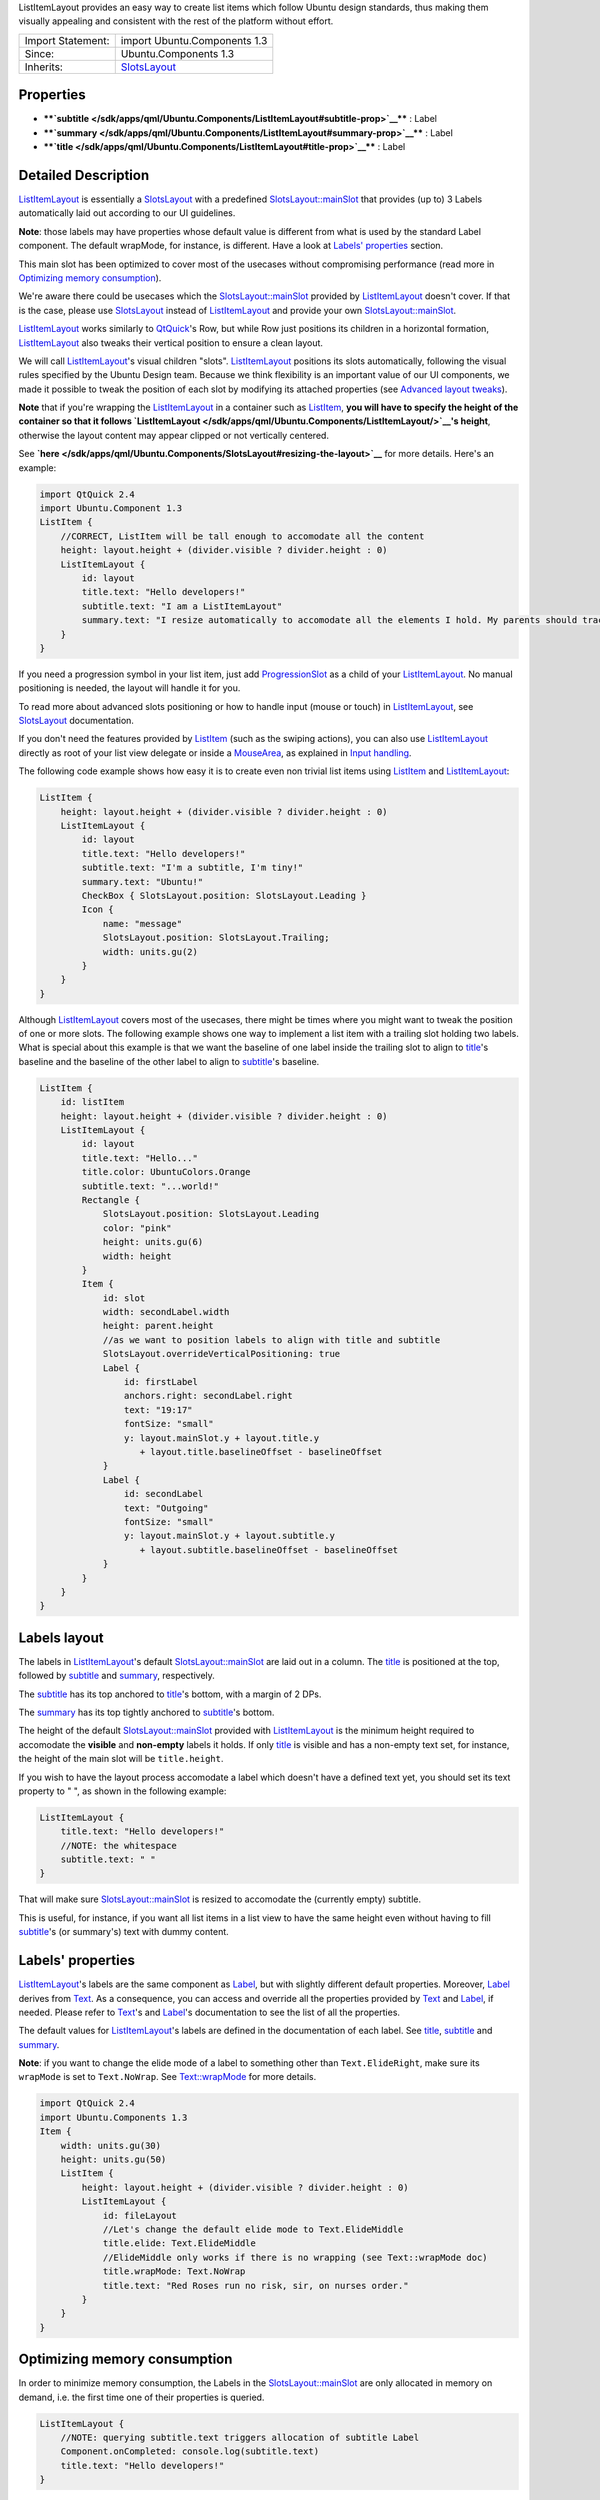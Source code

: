 ListItemLayout provides an easy way to create list items which follow
Ubuntu design standards, thus making them visually appealing and
consistent with the rest of the platform without effort.

+--------------------------------------+--------------------------------------+
| Import Statement:                    | import Ubuntu.Components 1.3         |
+--------------------------------------+--------------------------------------+
| Since:                               | Ubuntu.Components 1.3                |
+--------------------------------------+--------------------------------------+
| Inherits:                            | `SlotsLayout </sdk/apps/qml/Ubuntu.C |
|                                      | omponents/SlotsLayout/>`__           |
+--------------------------------------+--------------------------------------+

Properties
----------

-  ****`subtitle </sdk/apps/qml/Ubuntu.Components/ListItemLayout#subtitle-prop>`__****
   : Label
-  ****`summary </sdk/apps/qml/Ubuntu.Components/ListItemLayout#summary-prop>`__****
   : Label
-  ****`title </sdk/apps/qml/Ubuntu.Components/ListItemLayout#title-prop>`__****
   : Label

Detailed Description
--------------------

`ListItemLayout </sdk/apps/qml/Ubuntu.Components/ListItemLayout/>`__ is
essentially a
`SlotsLayout </sdk/apps/qml/Ubuntu.Components/SlotsLayout/>`__ with a
predefined
`SlotsLayout::mainSlot </sdk/apps/qml/Ubuntu.Components/SlotsLayout#mainSlot-prop>`__
that provides (up to) 3 Labels automatically laid out according to our
UI guidelines.

**Note**: those labels may have properties whose default value is
different from what is used by the standard Label component. The default
wrapMode, for instance, is different. Have a look at `Labels'
properties </sdk/apps/qml/Ubuntu.Components/ListItemLayout#labels-properties>`__
section.

This main slot has been optimized to cover most of the usecases without
compromising performance (read more in `Optimizing memory
consumption </sdk/apps/qml/Ubuntu.Components/ListItemLayout#optimizing-memory-consumption>`__).

We're aware there could be usecases which the
`SlotsLayout::mainSlot </sdk/apps/qml/Ubuntu.Components/SlotsLayout#mainSlot-prop>`__
provided by
`ListItemLayout </sdk/apps/qml/Ubuntu.Components/ListItemLayout/>`__
doesn't cover. If that is the case, please use
`SlotsLayout </sdk/apps/qml/Ubuntu.Components/SlotsLayout/>`__ instead
of `ListItemLayout </sdk/apps/qml/Ubuntu.Components/ListItemLayout/>`__
and provide your own
`SlotsLayout::mainSlot </sdk/apps/qml/Ubuntu.Components/SlotsLayout#mainSlot-prop>`__.

`ListItemLayout </sdk/apps/qml/Ubuntu.Components/ListItemLayout/>`__
works similarly to
`QtQuick <http://doc.qt.io/qt-5/qtquick-qmlmodule.html>`__'s Row, but
while Row just positions its children in a horizontal formation,
`ListItemLayout </sdk/apps/qml/Ubuntu.Components/ListItemLayout/>`__
also tweaks their vertical position to ensure a clean layout.

We will call
`ListItemLayout </sdk/apps/qml/Ubuntu.Components/ListItemLayout/>`__'s
visual children "slots".
`ListItemLayout </sdk/apps/qml/Ubuntu.Components/ListItemLayout/>`__
positions its slots automatically, following the visual rules specified
by the Ubuntu Design team. Because we think flexibility is an important
value of our UI components, we made it possible to tweak the position of
each slot by modifying its attached properties (see `Advanced layout
tweaks </sdk/apps/qml/Ubuntu.Components/SlotsLayout#advanced-layout-tweaks>`__).

**Note** that if you're wrapping the
`ListItemLayout </sdk/apps/qml/Ubuntu.Components/ListItemLayout/>`__ in
a container such as
`ListItem </sdk/apps/qml/Ubuntu.Components/ListItem/>`__, **you will
have to specify the height of the container so that it follows
`ListItemLayout </sdk/apps/qml/Ubuntu.Components/ListItemLayout/>`__'s
height**, otherwise the layout content may appear clipped or not
vertically centered.

See
**`here </sdk/apps/qml/Ubuntu.Components/SlotsLayout#resizing-the-layout>`__**
for more details. Here's an example:

.. code:: qml

    import QtQuick 2.4
    import Ubuntu.Component 1.3
    ListItem {
        //CORRECT, ListItem will be tall enough to accomodate all the content
        height: layout.height + (divider.visible ? divider.height : 0)
        ListItemLayout {
            id: layout
            title.text: "Hello developers!"
            subtitle.text: "I am a ListItemLayout"
            summary.text: "I resize automatically to accomodate all the elements I hold. My parents should track my height property!"
        }
    }

If you need a progression symbol in your list item, just add
`ProgressionSlot </sdk/apps/qml/Ubuntu.Components/ProgressionSlot/>`__
as a child of your
`ListItemLayout </sdk/apps/qml/Ubuntu.Components/ListItemLayout/>`__. No
manual positioning is needed, the layout will handle it for you.

To read more about advanced slots positioning or how to handle input
(mouse or touch) in
`ListItemLayout </sdk/apps/qml/Ubuntu.Components/ListItemLayout/>`__,
see `SlotsLayout </sdk/apps/qml/Ubuntu.Components/SlotsLayout/>`__
documentation.

If you don't need the features provided by
`ListItem </sdk/apps/qml/Ubuntu.Components/ListItem/>`__ (such as the
swiping actions), you can also use
`ListItemLayout </sdk/apps/qml/Ubuntu.Components/ListItemLayout/>`__
directly as root of your list view delegate or inside a
`MouseArea </sdk/apps/qml/QtQuick/MouseArea/>`__, as explained in `Input
handling </sdk/apps/qml/Ubuntu.Components/SlotsLayout#input-handling>`__.

The following code example shows how easy it is to create even non
trivial list items using
`ListItem </sdk/apps/qml/Ubuntu.Components/ListItem/>`__ and
`ListItemLayout </sdk/apps/qml/Ubuntu.Components/ListItemLayout/>`__:

.. code:: qml

    ListItem {
        height: layout.height + (divider.visible ? divider.height : 0)
        ListItemLayout {
            id: layout
            title.text: "Hello developers!"
            subtitle.text: "I'm a subtitle, I'm tiny!"
            summary.text: "Ubuntu!"
            CheckBox { SlotsLayout.position: SlotsLayout.Leading }
            Icon {
                name: "message"
                SlotsLayout.position: SlotsLayout.Trailing;
                width: units.gu(2)
            }
        }
    }

Although
`ListItemLayout </sdk/apps/qml/Ubuntu.Components/ListItemLayout/>`__
covers most of the usecases, there might be times where you might want
to tweak the position of one or more slots. The following example shows
one way to implement a list item with a trailing slot holding two
labels. What is special about this example is that we want the baseline
of one label inside the trailing slot to align to
`title </sdk/apps/qml/Ubuntu.Components/ListItemLayout#title-prop>`__'s
baseline and the baseline of the other label to align to
`subtitle </sdk/apps/qml/Ubuntu.Components/ListItemLayout#subtitle-prop>`__'s
baseline.

.. code:: qml

    ListItem {
        id: listItem
        height: layout.height + (divider.visible ? divider.height : 0)
        ListItemLayout {
            id: layout
            title.text: "Hello..."
            title.color: UbuntuColors.Orange
            subtitle.text: "...world!"
            Rectangle {
                SlotsLayout.position: SlotsLayout.Leading
                color: "pink"
                height: units.gu(6)
                width: height
            }
            Item {
                id: slot
                width: secondLabel.width
                height: parent.height
                //as we want to position labels to align with title and subtitle
                SlotsLayout.overrideVerticalPositioning: true
                Label {
                    id: firstLabel
                    anchors.right: secondLabel.right
                    text: "19:17"
                    fontSize: "small"
                    y: layout.mainSlot.y + layout.title.y
                       + layout.title.baselineOffset - baselineOffset
                }
                Label {
                    id: secondLabel
                    text: "Outgoing"
                    fontSize: "small"
                    y: layout.mainSlot.y + layout.subtitle.y
                       + layout.subtitle.baselineOffset - baselineOffset
                }
            }
        }
    }

Labels layout
-------------

The labels in
`ListItemLayout </sdk/apps/qml/Ubuntu.Components/ListItemLayout/>`__'s
default
`SlotsLayout::mainSlot </sdk/apps/qml/Ubuntu.Components/SlotsLayout#mainSlot-prop>`__
are laid out in a column. The
`title </sdk/apps/qml/Ubuntu.Components/ListItemLayout#title-prop>`__ is
positioned at the top, followed by
`subtitle </sdk/apps/qml/Ubuntu.Components/ListItemLayout#subtitle-prop>`__
and
`summary </sdk/apps/qml/Ubuntu.Components/ListItemLayout#summary-prop>`__,
respectively.

The
`subtitle </sdk/apps/qml/Ubuntu.Components/ListItemLayout#subtitle-prop>`__
has its top anchored to
`title </sdk/apps/qml/Ubuntu.Components/ListItemLayout#title-prop>`__'s
bottom, with a margin of 2 DPs.

The
`summary </sdk/apps/qml/Ubuntu.Components/ListItemLayout#summary-prop>`__
has its top tightly anchored to
`subtitle </sdk/apps/qml/Ubuntu.Components/ListItemLayout#subtitle-prop>`__'s
bottom.

The height of the default
`SlotsLayout::mainSlot </sdk/apps/qml/Ubuntu.Components/SlotsLayout#mainSlot-prop>`__
provided with
`ListItemLayout </sdk/apps/qml/Ubuntu.Components/ListItemLayout/>`__ is
the minimum height required to accomodate the **visible** and
**non-empty** labels it holds. If only
`title </sdk/apps/qml/Ubuntu.Components/ListItemLayout#title-prop>`__ is
visible and has a non-empty text set, for instance, the height of the
main slot will be ``title.height``.

If you wish to have the layout process accomodate a label which doesn't
have a defined text yet, you should set its text property to " ", as
shown in the following example:

.. code:: qml

    ListItemLayout {
        title.text: "Hello developers!"
        //NOTE: the whitespace
        subtitle.text: " "
    }

That will make sure
`SlotsLayout::mainSlot </sdk/apps/qml/Ubuntu.Components/SlotsLayout#mainSlot-prop>`__
is resized to accomodate the (currently empty) subtitle.

This is useful, for instance, if you want all list items in a list view
to have the same height even without having to fill
`subtitle </sdk/apps/qml/Ubuntu.Components/ListItemLayout#subtitle-prop>`__'s
(or summary's) text with dummy content.

Labels' properties
------------------

`ListItemLayout </sdk/apps/qml/Ubuntu.Components/ListItemLayout/>`__'s
labels are the same component as
`Label </sdk/apps/qml/Ubuntu.Components/Label/>`__, but with slightly
different default properties. Moreover,
`Label </sdk/apps/qml/Ubuntu.Components/Label/>`__ derives from
`Text </sdk/apps/qml/QtQuick/qtquick-releasenotes#text>`__. As a
consequence, you can access and override all the properties provided by
`Text </sdk/apps/qml/QtQuick/qtquick-releasenotes#text>`__ and
`Label </sdk/apps/qml/Ubuntu.Components/Label/>`__, if needed. Please
refer to `Text </sdk/apps/qml/QtQuick/qtquick-releasenotes#text>`__'s
and `Label </sdk/apps/qml/Ubuntu.Components/Label/>`__'s documentation
to see the list of all the properties.

The default values for
`ListItemLayout </sdk/apps/qml/Ubuntu.Components/ListItemLayout/>`__'s
labels are defined in the documentation of each label. See
`title </sdk/apps/qml/Ubuntu.Components/ListItemLayout#title-prop>`__,
`subtitle </sdk/apps/qml/Ubuntu.Components/ListItemLayout#subtitle-prop>`__
and
`summary </sdk/apps/qml/Ubuntu.Components/ListItemLayout#summary-prop>`__.

**Note**: if you want to change the elide mode of a label to something
other than ``Text.ElideRight``, make sure its ``wrapMode`` is set to
``Text.NoWrap``. See
`Text::wrapMode </sdk/apps/qml/QtQuick/Text#wrapMode-prop>`__ for more
details.

.. code:: qml

    import QtQuick 2.4
    import Ubuntu.Components 1.3
    Item {
        width: units.gu(30)
        height: units.gu(50)
        ListItem {
            height: layout.height + (divider.visible ? divider.height : 0)
            ListItemLayout {
                id: fileLayout
                //Let's change the default elide mode to Text.ElideMiddle
                title.elide: Text.ElideMiddle
                //ElideMiddle only works if there is no wrapping (see Text::wrapMode doc)
                title.wrapMode: Text.NoWrap
                title.text: "Red Roses run no risk, sir, on nurses order."
            }
        }
    }

Optimizing memory consumption
-----------------------------

In order to minimize memory consumption, the Labels in the
`SlotsLayout::mainSlot </sdk/apps/qml/Ubuntu.Components/SlotsLayout#mainSlot-prop>`__
are only allocated in memory on demand, i.e. the first time one of their
properties is queried.

.. code:: qml

    ListItemLayout {
        //NOTE: querying subtitle.text triggers allocation of subtitle Label
        Component.onCompleted: console.log(subtitle.text)
        title.text: "Hello developers!"
    }

In the example above, querying subtitle.text will trigger the allocation
in memory of the subtitle Label, which we don't actually use. We
**recommend** avoiding querying properties of labels that we don't plan
to use in the layout, in order to minimize memory consumption and
maximize the scrolling performance of our list views.

.. code:: qml

    ListItemLayout {
        //no extra labels created
        title.text: "Hello developers!"
    }

About aliasing labels properties
--------------------------------

Due to the way ListItemsLayout's labels are created (see `Optimizing
memory
consumption </sdk/apps/qml/Ubuntu.Components/ListItemLayout#optimizing-memory-consumption>`__)
it is not possible to directly alias their properties. It is still
possible, however, to expose an API that gives indirect read-write
access to those properties. The following code:

.. code:: qml

    ListItem {
        height: layout.height + (divider.visible ? divider.height : 0)
        property alias titleText: layout.title.text
        ListItemLayout {
            id: layout
        }
    }

will return the error "Invalid alias location", because the title object
does not yet exist at time when the alias is created.

If you need to expose an API for your component that allows changing the
properties of the labels, we recommend aliasing the labels themselves.
Let's assume you want to create a QML component to use as a delegate of
many list views inside your application: you will probably have a qml
file holding the definition of the that delegate, and the content of
that file will be similar to:

.. code:: qml

    //Content of CustomListItem.qml
    import QtQuick 2.4
    import Ubuntu.Components 1.3
    ListItem {
        id: listitem
        property alias title: layout.title
        property alias iconName: icon.name
        height: layout.height + (divider.visible ? divider.height : 0)
        ListItemLayout {
            id: layout
            Icon {
                id: icon
                width: units.gu(2)
            }
        }
    }

As you can see, we alias the label item itself instead of its
properties. This also has the advantage of only exposing one alias
instead of one for each property, thus making your QML app a bit more
performant. Once your delegate is defined, you can use it in your
ListViews like usual.

.. code:: qml

    //other UI code...
    ListView {
        anchors.fill: parent
        model: ListModel {
            id: listViewModel
            ListElement { titleText: "Hello1"; icon: "message" }
            ListElement { titleText: "Hello2"; icon: "email" }
            ListElement { titleText: "Hello3"; icon: "email" }
            ListElement { titleText: "Hello4"; icon: "message" }
        }
        delegate: CustomListItem {
            title.text: model.titleText
            iconName: model.icon
        }
    }

Note how title's properties are all accessible via the "title"
identifier.

**See also**
`SlotsLayout </sdk/apps/qml/Ubuntu.Components/SlotsLayout/>`__ and
`ProgressionSlot </sdk/apps/qml/Ubuntu.Components/ProgressionSlot/>`__.

Property Documentation
----------------------

+--------------------------------------------------------------------------+
|        \ subtitle : `Label </sdk/apps/qml/Ubuntu.Components/Label/>`__   |
+--------------------------------------------------------------------------+

This property defines the subtitle label and its properties. Styling and
font properties can be set by using the prefix ``subtitle.`` in a
similar way as shown in
`title </sdk/apps/qml/Ubuntu.Components/ListItemLayout#title-prop>`__.

The default `Text::elide </sdk/apps/qml/QtQuick/Text#elide-prop>`__
value for subtitle is ``Text.ElideRight``.

The default
`Text::wrapMode </sdk/apps/qml/QtQuick/Text#wrapMode-prop>`__ is
``Text.WrapAnywhere``.

The default
`Label::textSize </sdk/apps/qml/Ubuntu.Components/Label#textSize-prop>`__
is ``Label.Small``.

The rest of the properties have the same default values as
`Label </sdk/apps/qml/Ubuntu.Components/Label/>`__.

| 

+--------------------------------------------------------------------------+
|        \ summary : `Label </sdk/apps/qml/Ubuntu.Components/Label/>`__    |
+--------------------------------------------------------------------------+

This property defines the subtitle label and its properties. Styling and
font properties can be set by using the prefix ``summary.`` in a similar
way as shown in
`title </sdk/apps/qml/Ubuntu.Components/ListItemLayout#title-prop>`__.

The default `Text::elide </sdk/apps/qml/QtQuick/Text#elide-prop>`__
value for summary is ``Text.ElideRight``.

The default
`Text::wrapMode </sdk/apps/qml/QtQuick/Text#wrapMode-prop>`__ is
``Text.WrapAnywhere``.

The default
`Label::textSize </sdk/apps/qml/Ubuntu.Components/Label#textSize-prop>`__
is ``Label.Small``.

The rest of the properties have the same default values as
`Label </sdk/apps/qml/Ubuntu.Components/Label/>`__.

| 

+--------------------------------------------------------------------------+
|        \ title : `Label </sdk/apps/qml/Ubuntu.Components/Label/>`__      |
+--------------------------------------------------------------------------+

This property defines the title label and its properties. Styling and
font properties can be set just like on any other Text component, as
shown in the following example:

.. code:: qml

    import QtQuick 2.4
    import Ubuntu.Components 1.3
    ListItemLayout {
        height: units.gu(10)
        width: units.gu(30)
        title.color: UbuntuColors.orange
        title.maximumLineCount: 3
        title.text: "Red Roses\nrun no risk,\nsir, on nurses order."
    }

The default `Text::elide </sdk/apps/qml/QtQuick/Text#elide-prop>`__
value for title is ``Text.ElideRight``.

The default
`Text::wrapMode </sdk/apps/qml/QtQuick/Text#wrapMode-prop>`__ is
``Text.WrapAnywhere``.

That means, for instance, that if you want to use a different elide
mode, you also have to set wrapMode to ``Text.NoWrap``. Refer to the
official `Text </sdk/apps/qml/QtQuick/qtquick-releasenotes#text>`__
documentation for further details.

The default
`Label::textSize </sdk/apps/qml/Ubuntu.Components/Label#textSize-prop>`__
is ``Label.Medium``.

The rest of the properties have the same default values as
`Label </sdk/apps/qml/Ubuntu.Components/Label/>`__.

| 
